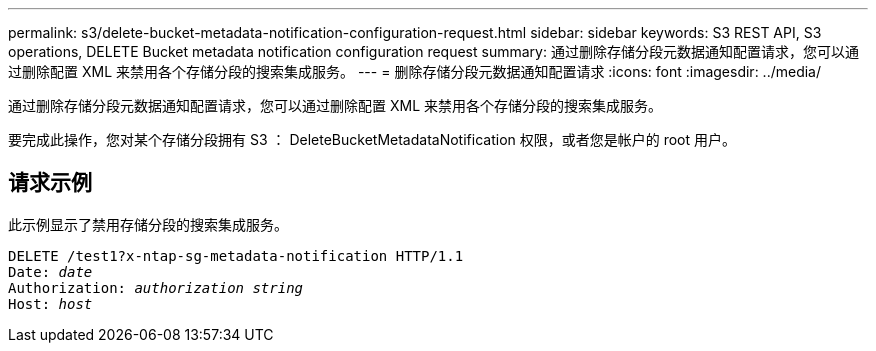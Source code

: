 ---
permalink: s3/delete-bucket-metadata-notification-configuration-request.html 
sidebar: sidebar 
keywords: S3 REST API, S3 operations, DELETE Bucket metadata notification configuration request 
summary: 通过删除存储分段元数据通知配置请求，您可以通过删除配置 XML 来禁用各个存储分段的搜索集成服务。 
---
= 删除存储分段元数据通知配置请求
:icons: font
:imagesdir: ../media/


[role="lead"]
通过删除存储分段元数据通知配置请求，您可以通过删除配置 XML 来禁用各个存储分段的搜索集成服务。

要完成此操作，您对某个存储分段拥有 S3 ： DeleteBucketMetadataNotification 权限，或者您是帐户的 root 用户。



== 请求示例

此示例显示了禁用存储分段的搜索集成服务。

[source, subs="specialcharacters,quotes"]
----
DELETE /test1?x-ntap-sg-metadata-notification HTTP/1.1
Date: _date_
Authorization: _authorization string_
Host: _host_
----